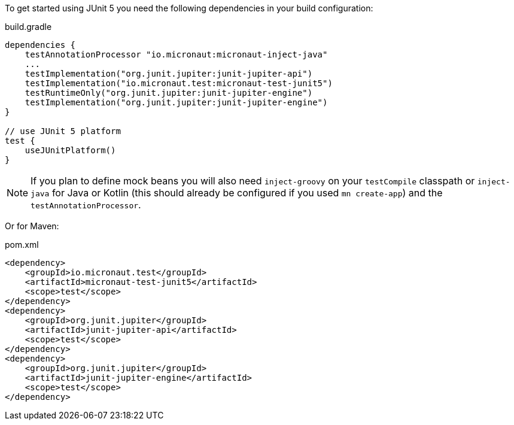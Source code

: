 To get started using JUnit 5 you need the following dependencies in your build configuration:

.build.gradle
[source,groovy,subs="attributes"]
----
dependencies {
    testAnnotationProcessor "io.micronaut:micronaut-inject-java"
    ...
    testImplementation("org.junit.jupiter:junit-jupiter-api")
    testImplementation("io.micronaut.test:micronaut-test-junit5")
    testRuntimeOnly("org.junit.jupiter:junit-jupiter-engine")
    testImplementation("org.junit.jupiter:junit-jupiter-engine")
}

// use JUnit 5 platform
test {
    useJUnitPlatform()
}
----

NOTE: If you plan to define mock beans you will also need `inject-groovy` on your `testCompile` classpath or `inject-java` for Java or Kotlin (this should already be configured if you used `mn create-app`) and the `testAnnotationProcessor`.

Or for Maven:

.pom.xml
[source,xml]
----
<dependency>
    <groupId>io.micronaut.test</groupId>
    <artifactId>micronaut-test-junit5</artifactId>
    <scope>test</scope>
</dependency>
<dependency>
    <groupId>org.junit.jupiter</groupId>
    <artifactId>junit-jupiter-api</artifactId>
    <scope>test</scope>
</dependency>
<dependency>
    <groupId>org.junit.jupiter</groupId>
    <artifactId>junit-jupiter-engine</artifactId>
    <scope>test</scope>
</dependency>
----
